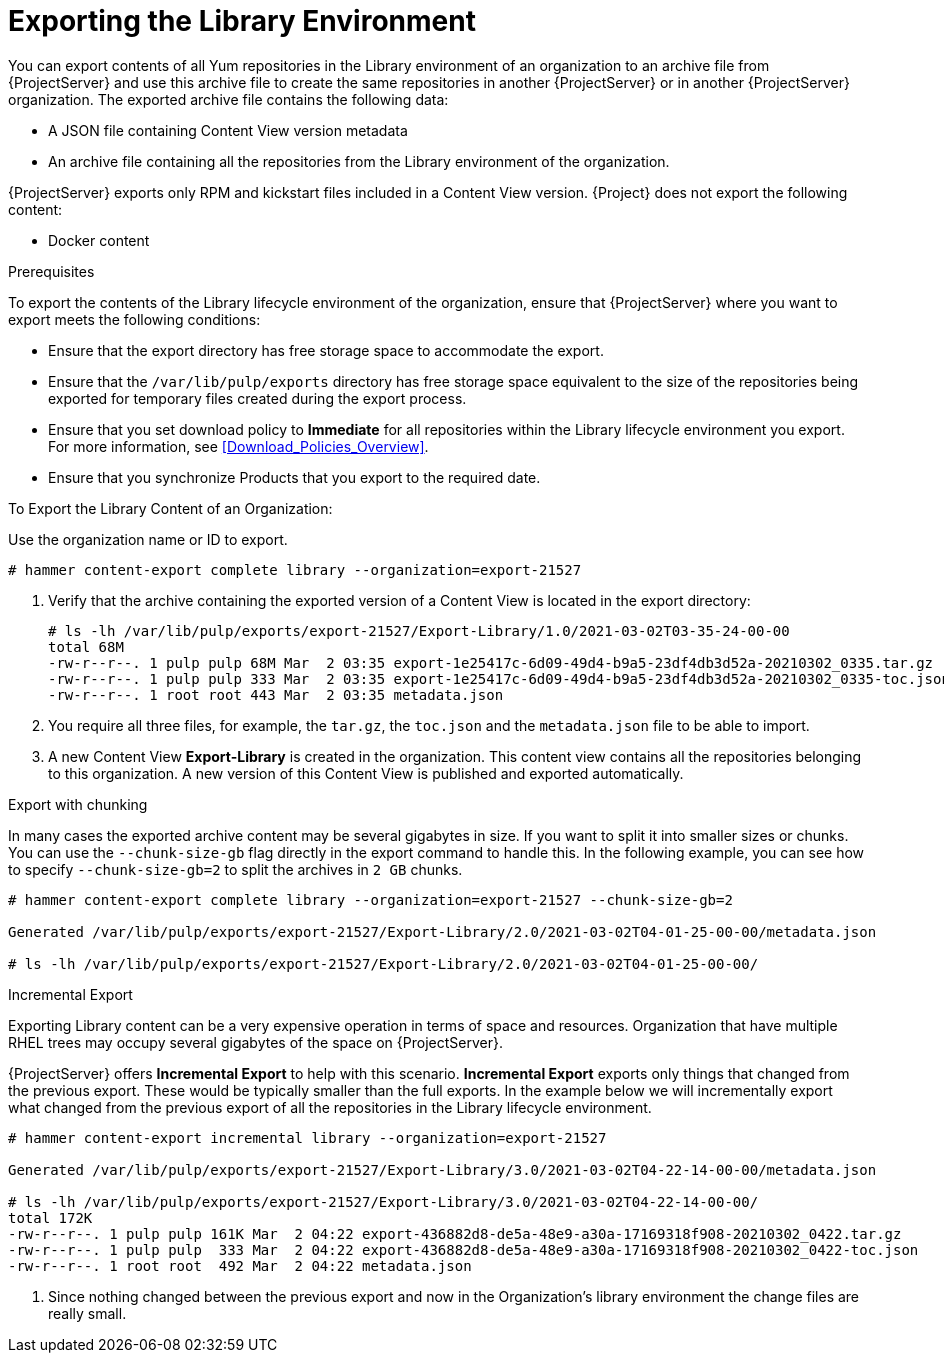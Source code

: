 [id="Exporting_the_Library_Environment_{context}"]
= Exporting the Library Environment

You can export contents of all Yum repositories in the Library environment of an organization to an archive file from {ProjectServer} and use this archive file to create the same repositories in another {ProjectServer} or in another {ProjectServer} organization.
The exported archive file contains the following data:

* A JSON file containing Content View version metadata
* An archive file containing all the repositories from the Library environment of the organization.

{ProjectServer} exports only RPM and kickstart files included in a Content View  version.
{Project} does not export the following content:

* Docker content

.Prerequisites

To export the contents of the Library lifecycle environment of the organization, ensure that {ProjectServer} where you want to export meets the following conditions:

* Ensure that the export directory has free storage space to accommodate the export.
* Ensure that the `/var/lib/pulp/exports` directory has free storage space equivalent to the size of the repositories being exported for temporary files created during the export process.
* Ensure that you set download policy to *Immediate* for all repositories within the Library lifecycle environment you export.
For more information, see xref:Download_Policies_Overview[].
* Ensure that you synchronize Products that you export to the required date.

.To Export the Library Content of an Organization:

Use the organization name or ID to export.

[options="nowrap" subs="+quotes"]
----
# hammer content-export complete library --organization=export-21527
----

. Verify that the archive containing the exported version of a Content View is located in the export directory:
+
[options="nowrap" subs="+quotes"]
----
# ls -lh /var/lib/pulp/exports/export-21527/Export-Library/1.0/2021-03-02T03-35-24-00-00
total 68M
-rw-r--r--. 1 pulp pulp 68M Mar  2 03:35 export-1e25417c-6d09-49d4-b9a5-23df4db3d52a-20210302_0335.tar.gz
-rw-r--r--. 1 pulp pulp 333 Mar  2 03:35 export-1e25417c-6d09-49d4-b9a5-23df4db3d52a-20210302_0335-toc.json
-rw-r--r--. 1 root root 443 Mar  2 03:35 metadata.json
----

. You require all three files, for example, the `tar.gz`, the `toc.json` and the `metadata.json` file to be able to import.
. A new Content View **Export-Library** is created in the organization.
This content view contains all the repositories belonging to this organization.
A new version of this Content View is published and exported automatically.

.Export with chunking

In many cases the exported archive content may be several gigabytes in size.
If you want to split it into smaller sizes or chunks.
You can use the `--chunk-size-gb` flag directly in the export command to handle this.
In the following example, you can see how to specify `--chunk-size-gb=2` to split the archives in `2 GB` chunks.

[options="nowrap" subs="+quotes"]
----
# hammer content-export complete library --organization=export-21527 --chunk-size-gb=2

Generated /var/lib/pulp/exports/export-21527/Export-Library/2.0/2021-03-02T04-01-25-00-00/metadata.json

# ls -lh /var/lib/pulp/exports/export-21527/Export-Library/2.0/2021-03-02T04-01-25-00-00/
----

[[Using_ISS-Exporting-Library-Incremental]]
.Incremental Export

Exporting Library content can be a very expensive operation in terms of space and resources. Organization that have multiple RHEL trees may occupy several gigabytes of the space on {ProjectServer}.

{ProjectServer} offers *Incremental Export* to help with this scenario.
*Incremental Export* exports only things that changed from the previous export.
These would be typically smaller than the full exports.
In the example below we will incrementally export what changed from the previous export of all the repositories in the Library lifecycle environment.

[options="nowrap" subs="+quotes"]
----
# hammer content-export incremental library --organization=export-21527

Generated /var/lib/pulp/exports/export-21527/Export-Library/3.0/2021-03-02T04-22-14-00-00/metadata.json

# ls -lh /var/lib/pulp/exports/export-21527/Export-Library/3.0/2021-03-02T04-22-14-00-00/
total 172K
-rw-r--r--. 1 pulp pulp 161K Mar  2 04:22 export-436882d8-de5a-48e9-a30a-17169318f908-20210302_0422.tar.gz
-rw-r--r--. 1 pulp pulp  333 Mar  2 04:22 export-436882d8-de5a-48e9-a30a-17169318f908-20210302_0422-toc.json
-rw-r--r--. 1 root root  492 Mar  2 04:22 metadata.json
----
. Since nothing changed between the previous export and now in the Organization's library environment the change files are really small.
